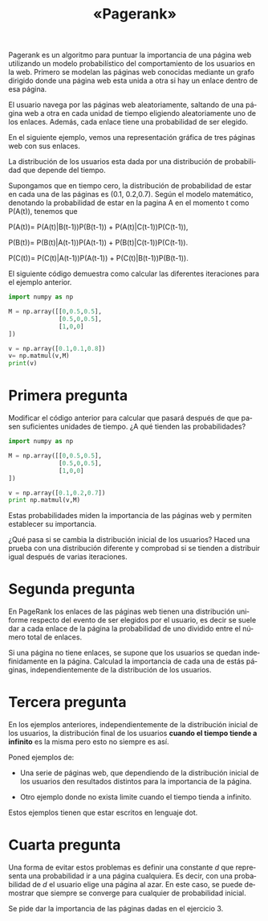 #+LANGUAGE: es
#+LATEX_HEADER: \usepackage[AUTO]{babel}
#+TITLE: «Pagerank»
#+DATE:
Pagerank es un algoritmo para puntuar la importancia de una página web utilizando un modelo probabilístico del comportamiento de los usuarios en la web. 
Primero se modelan las páginas web conocidas mediante un grafo dirigido donde una página web esta unida a otra si hay un enlace dentro de esa página.

El usuario navega por las páginas web aleatoriamente, saltando de una página web a otra en cada unidad de tiempo eligiendo aleatoriamente uno de los enlaces. 
Además, cada enlace tiene una probabilidad de ser elegido.

En el siguiente ejemplo, vemos una representación gráfica de tres páginas web 
con sus enlaces. 

#+begin_src dot :file ejemplo.png :cmdline -Tpng :exports none :results silent
digraph g{
	pagina_A -> pagina_B [label="0.5"];
	pagina_A -> pagina_C [label="0.5"];
	pagina_B -> pagina_C [label="0.5"];
	pagina_B -> pagina_A [label="0.5"];
	pagina_C -> pagina_A [label="1"];	
}
#+end_src
#+CAPTION: 
#+ATTR_LATEX: :width 0.50\linewidth
[[file:ejemplo.png]]

La distribución de los usuarios esta dada por una distribución de probabilidad 
que depende del tiempo. 

Supongamos que en tiempo cero, la distribución de probabilidad de estar en cada
una de las páginas es (0.1, 0.2,0.7).
Según el modelo matemático, denotando la probabilidad de estar en la pagina A en el momento t como P(A(t)), tenemos que

P(A(t))= P(A(t)|B(t-1))P(B(t-1)) + P(A(t)|C(t-1))P(C(t-1)),

P(B(t))= P(B(t)|A(t-1))P(A(t-1)) + P(B(t)|C(t-1))P(C(t-1)).

P(C(t))= P(C(t)|A(t-1))P(A(t-1)) + P(C(t)|B(t-1))P(B(t-1)).

El siguiente código demuestra como calcular las diferentes iteraciones para el ejemplo anterior.

#+BEGIN_SRC python :session mysession
import numpy as np

M = np.array([[0,0.5,0.5],
              [0.5,0,0.5],
              [1,0,0]
])

v = np.array([0.1,0.1,0.8])
v= np.matmul(v,M)
print(v)
#+END_SRC

#+RESULTS:
: [0.85 0.05 0.1 ]
* Primera pregunta
Modificar el código anterior para calcular que pasará después de que pasen 
suficientes unidades de tiempo. ¿A qué tienden las probabilidades?

#+BEGIN_SRC python :session prueba
import numpy as np

M = np.array([[0,0.5,0.5],
              [0.5,0,0.5],
              [1,0,0]
])

v = np.array([0.1,0.2,0.7])
print np.matmul(v,M)
#+END_SRC



Estas probabilidades miden la importancia de las páginas web y permiten
establecer su importancia.

¿Qué pasa si se cambia la distribución inicial de los usuarios? Haced una prueba con 
una distribución diferente y comprobad si se tienden a distribuir igual después de varias iteraciones.
* Segunda pregunta

En PageRank los enlaces de las páginas web tienen una distribución uniforme respecto del evento de ser elegidos por el usuario, es decir se suele dar a cada enlace de la página  la probabilidad de uno dividido entre el número total de enlaces. 

Si una página no tiene enlaces, se supone que los usuarios se quedan indefinidamente en la página. Calculad la importancia de cada una de estás páginas, independientemente de 
la distribución de los usuarios.

#+begin_src dot :file ejemplo2.png :cmdline -Tpng :exports none :results silent
digraph g{
	pagina_A -> {pagina_B,pagina_C};
	pagina_B -> {pagina_C,pagina_A};
	pagina_C ->{pagina_D};
	
}
#+end_src
#+CAPTION: 
#+ATTR_LATEX: :width 0.50\linewidth
[[file:ejemplo2.png]]
* Tercera pregunta

En los ejemplos anteriores, independientemente de la distribución inicial de los usuarios, la distribución final de los usuarios **cuando el tiempo tiende a infinito**
es la misma pero esto no siempre es así.

Poned ejemplos de:
- Una serie de páginas web, que dependiendo de la distribución inicial de los usuarios den resultados distintos para la importancia de la página. 
#+begin_src dot :file respuesta1.png :cmdline -Tpng :exports none :results silent
digraph g{

	
}
#+end_src
#+CAPTION: 
#+ATTR_LATEX: :width 0.50\linewidth
[[file:respuesta1.png]]



- Otro ejemplo donde no exista limite cuando el tiempo tienda a infinito.

#+begin_src dot :file respuesta2.png :cmdline -Tpng :exports none :results silent
digraph g{

	
}
#+end_src
#+CAPTION: 
#+ATTR_LATEX: :width 0.50\linewidth
[[file:respuesta2.png]]

Estos ejemplos tienen que estar escritos en lenguaje dot.
* Cuarta pregunta

Una forma de evitar estos problemas es definir una constante $d$ que representa
una probabilidad ir a una página cualquiera. Es decir, con una probabilidad de $d$
el usuario elige una página al azar. En este caso, se puede demostrar 
que siempre se converge para cualquier de probabilidad inicial.

Se pide dar la importancia de las páginas dadas en el ejercicio 3.




